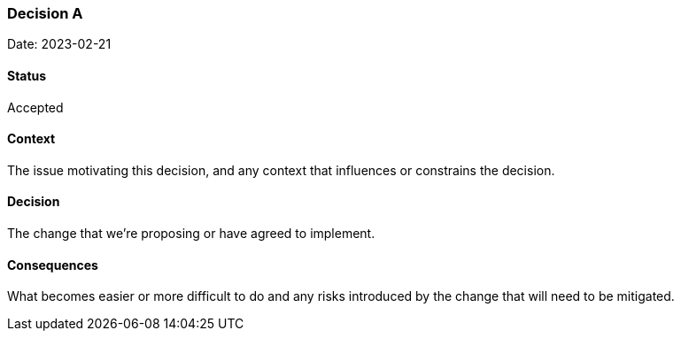 === Decision A

Date: 2023-02-21

==== Status

Accepted

==== Context

The issue motivating this decision, and any context that influences or constrains the decision.

==== Decision

The change that we're proposing or have agreed to implement.

==== Consequences

What becomes easier or more difficult to do and any risks introduced by the change that will need to be mitigated.